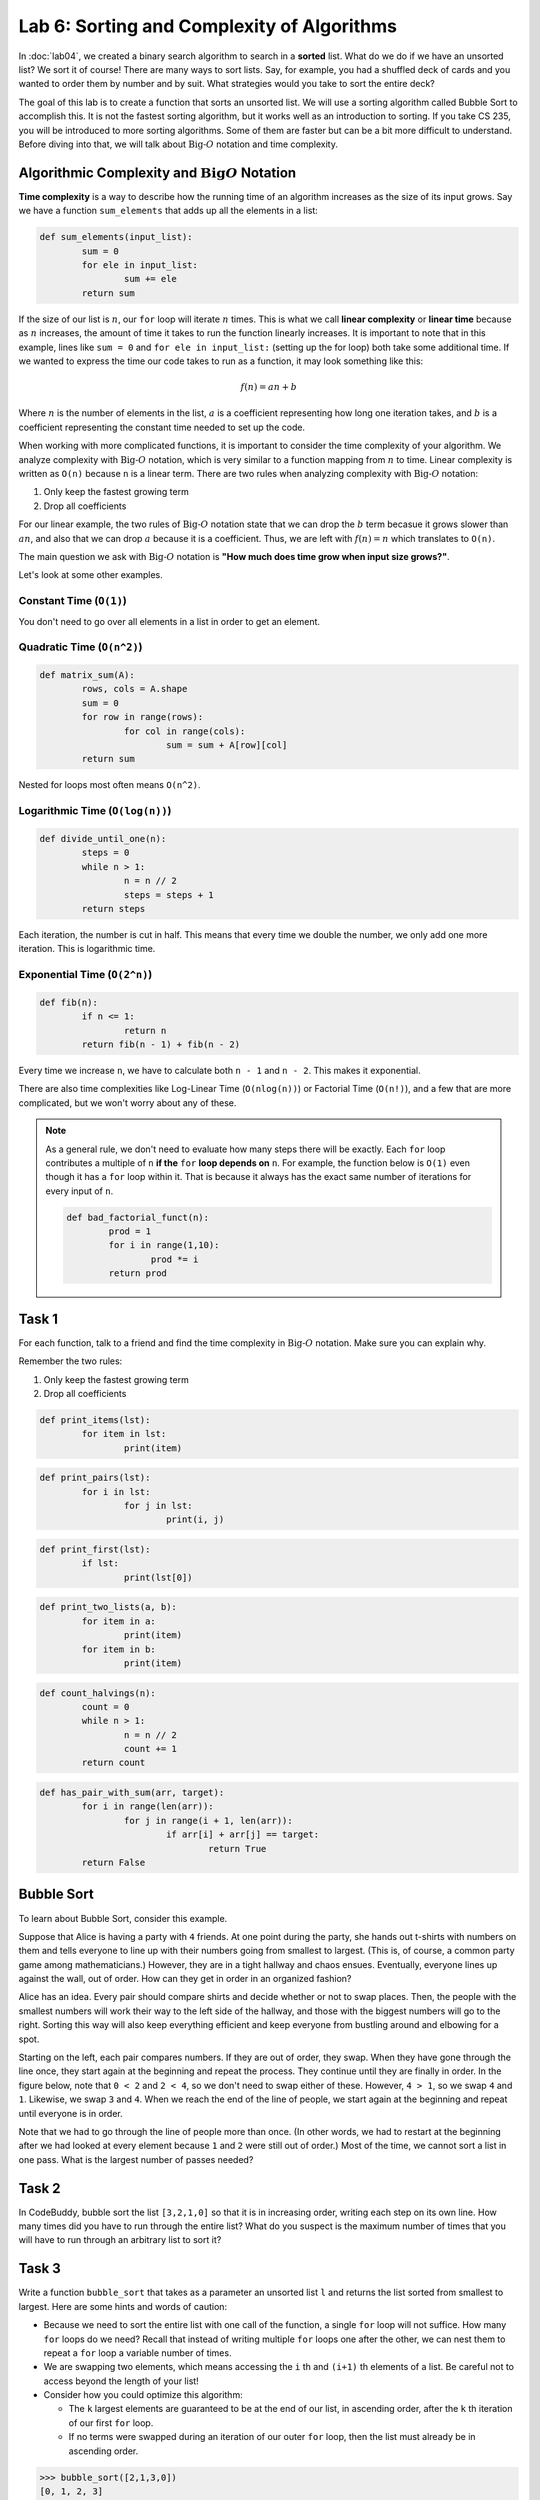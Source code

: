 Lab 6: Sorting and Complexity of Algorithms 
===========================================

In :doc:`lab04`, we created a binary search algorithm to search in a **sorted** list. What do we do if we have an unsorted list? We sort it of course! There are many ways to sort lists. Say, for example, you had a shuffled deck of cards and you wanted to order them by number and by suit. What strategies would you take to sort the entire deck?

The goal of this lab is to create a function that sorts an unsorted list. We will use a sorting algorithm called Bubble Sort to accomplish this. It is not the fastest sorting algorithm, but it works well as an introduction to sorting. If you take CS 235, you will be introduced to more sorting algorithms. Some of them are faster but can be a bit more difficult to understand. Before diving into that, we will talk about :math:`\text{Big-}O` notation and time complexity.


Algorithmic Complexity and :math:`\text{Big}O` Notation
-------------------------------------------------------

**Time complexity** is a way to describe how the running time of an algorithm increases as the size of its input grows. Say we have a function ``sum_elements`` that adds up all the elements in a list:

.. code:: python

	def sum_elements(input_list):
		sum = 0
		for ele in input_list:
			sum += ele
		return sum

If the size of our list is :math:`n`, our ``for`` loop will iterate :math:`n` times. This is what we call **linear complexity** or **linear time** because as :math:`n` increases, the amount of time it takes to run the function linearly increases. It is important to note that in this example, lines like ``sum = 0`` and ``for ele in input_list:`` (setting up the for loop) both take some additional time. If we wanted to express the time our code takes to run as a function, it may look something like this:

.. math::

	f(n) = an + b

Where :math:`n` is the number of elements in the list, :math:`a` is a coefficient representing how long one iteration takes, and :math:`b` is a coefficient representing the constant time needed to set up the code.

When working with more complicated functions, it is important to consider the time complexity of your algorithm. We analyze complexity with :math:`\text{Big-}O` notation, which is very similar to a function mapping from :math:`n` to time. Linear complexity is written as ``O(n)`` because ``n`` is a linear term. There are two rules when analyzing complexity with :math:`\text{Big-}O` notation:

#. Only keep the fastest growing term
#. Drop all coefficients

For our linear example, the two rules of :math:`\text{Big-}O` notation state that we can drop the :math:`b` term becasue it grows slower than :math:`an`, and also that we can drop :math:`a` because it is a coefficient. Thus, we are left with :math:`f(n) = n` which translates to ``O(n)``.

The main question we ask with :math:`\text{Big-}O` notation is **"How much does time grow when input size grows?"**. 

Let's look at some other examples.

Constant Time (``O(1)``)
~~~~~~~~~~~~~~~~~~~~~~~~

.. code:: python
	def get_last_element(arr):
    	return arr[-1]  # Always takes the same amount of time

You don't need to go over all elements in a list in order to get an element.

Quadratic Time (``O(n^2)``)
~~~~~~~~~~~~~~~~~~~~~~~~~~~

.. code:: python

	def matrix_sum(A):
		rows, cols = A.shape
		sum = 0
		for row in range(rows):
			for col in range(cols):
				sum = sum + A[row][col]
		return sum

Nested for loops most often means ``O(n^2)``.

Logarithmic Time (``O(log(n))``)
~~~~~~~~~~~~~~~~~~~~~~~~~~~~~~~~

.. code:: python

	def divide_until_one(n):
		steps = 0
		while n > 1:
			n = n // 2
			steps = steps + 1
		return steps

Each iteration, the number is cut in half. This means that every time we double the number, we only add one more iteration. This is logarithmic time.


Exponential Time (``O(2^n)``)
~~~~~~~~~~~~~~~~~~~~~~~~~~~~~

.. code:: python

	def fib(n):
		if n <= 1:
			return n
		return fib(n - 1) + fib(n - 2)

Every time we increase ``n``, we have to calculate both ``n - 1`` and ``n - 2``. This makes it exponential.


There are also time complexities like Log-Linear Time (``O(nlog(n))``) or Factorial Time (``O(n!)``), and a few that are more complicated, but we won't worry about any of these.

.. note::

	As a general rule, we don't need to evaluate how many steps there will be exactly. Each ``for`` loop contributes a multiple of ``n`` **if the** ``for`` **loop depends on** ``n``. For example, the function below is ``O(1)`` even though it has a ``for`` loop within it. That is because it always has the exact same number of iterations for every input of ``n``.

	.. code-block:: python

		def bad_factorial_funct(n):
			prod = 1
			for i in range(1,10):
				prod *= i
			return prod


Task 1
------

For each function, talk to a friend and find the time complexity in :math:`\text{Big-}O` notation. Make sure you can explain why.

Remember the two rules:

#. Only keep the fastest growing term
#. Drop all coefficients


.. n

.. code:: python

	def print_items(lst):
		for item in lst:
			print(item)

.. n^2

.. code:: python

	def print_pairs(lst):
		for i in lst:
			for j in lst:
				print(i, j)

.. 1

.. code:: python

	def print_first(lst):
		if lst:
			print(lst[0])

.. 1

.. code:: python

	def print_two_lists(a, b):
		for item in a:
			print(item)
		for item in b:
			print(item)

.. logn

.. code:: python

	def count_halvings(n):
		count = 0
		while n > 1:
			n = n // 2
			count += 1
		return count

.. n^2

.. code:: python

	def has_pair_with_sum(arr, target):
		for i in range(len(arr)):
			for j in range(i + 1, len(arr)):
				if arr[i] + arr[j] == target:
					return True
		return False

.. admonition::

	The main thing to take away with :math:`\text{Big-}O` notation is that it helps us understand how much time a function will take to run.

Bubble Sort
-----------

To learn about Bubble Sort, consider this example.

Suppose that Alice is having a party with ``4`` friends. At one point during the party, she hands out t-shirts with numbers on them and tells everyone to line up with their numbers going from smallest to largest. (This is, of course, a common party game among mathematicians.) However, they are in a tight hallway and chaos ensues. Eventually, everyone lines up against the wall, out of order. How can they get in order in an organized fashion?

.. image:: _static/figures/unsorted-1.png
	:width: 45%
	:align: center

Alice has an idea. Every pair should compare shirts and decide whether or not to swap places. Then, the people with the smallest numbers will work their way to the left side of the hallway, and those with the biggest numbers will go to the right. Sorting this way will also keep everything efficient and keep everyone from bustling around and elbowing for a spot.

Starting on the left, each pair compares numbers. If they are out of order, they swap. When they have gone through the line once, they start again at the beginning and repeat the process. They continue until they are finally in order. In the figure below, note that ``0 < 2`` and ``2 < 4``, so we don't need to swap either of these. However, ``4 > 1``, so we swap ``4`` and ``1``. Likewise, we swap ``3`` and ``4``. When we reach the end of the line of people, we start again at the beginning and repeat until everyone is in order.

.. image:: _static/figures/unsorted-2.png
	:width: 45%
	:align: center


Note that we had to go through the line of people more than once. (In other words, we had to restart at the beginning after we had looked at every element because ``1`` and ``2`` were still out of order.) Most of the time, we cannot sort a list in one pass. What is the largest number of passes needed?


Task 2
------

In CodeBuddy, bubble sort the list ``[3,2,1,0]``  so that it is in increasing order, writing each step on its own line. 
How many times did you have to run through the entire list? 
What do you suspect is the maximum number of times that you will have to run through an arbitrary list to sort it?


Task 3
------

Write a function ``bubble_sort`` that takes as a parameter an unsorted list ``l`` and returns the list sorted from smallest to largest. Here are some hints and words of caution:

- Because we need to sort the entire list with one call of the function, a single ``for`` loop will not suffice. How many ``for`` loops do we need? Recall that instead of writing multiple ``for`` loops one after the other, we can nest them to repeat a ``for`` loop a variable number of times.

- We are swapping two elements, which means accessing the ``i`` th and ``(i+1)`` th elements of a list. Be careful not to access beyond the length of your list!

- Consider how you could optimize this algorithm:

  - The ``k`` largest elements are guaranteed to be at the end of our list, in ascending order, after the ``k`` th iteration of our first ``for`` loop.

  - If no terms were swapped during an iteration of our outer ``for`` loop, then the list must already be in ascending order.

>>> bubble_sort([2,1,3,0])
[0, 1, 2, 3]
>>> l = [48, 81, 25, 12, 47, 4, 15, 90, 95, 7, 80, 68, 88, 8, 42, 3, 6, 14, 76, 19, 91, 52, 15, 51, 95, 1, 6, 81, 35, 99, 23, 24, 72, 94, 98, 88, 20, 84, 55, 32, 45, 99, 40, 51, 2, 25, 82, 66, 75, 30, 38, 8, 75, 33, 2, 7, 98, 61, 28, 2, 39, 100, 25, 89, 70, 41, 91, 8, 78, 61, 26, 9, 88, 92, 59, 44, 41, 60, 99, 80, 28, 53, 45, 95, 96, 84, 39, 55, 32, 98, 41, 23, 4, 14, 22, 4, 64, 12, 79, 43]
>>> bubble_sort(l)
[1, 2, 2, 2, 3, 4, 4, 4, 6, 6, 7, 7, 8, 8, 8, 9, 12, 12, 14, 14, 15, 15, 19, 20, 22, 23, 23, 24, 25, 25, 25, 26, 28, 28, 30, 32, 32, 33, 35, 38, 39, 39, 40, 41, 41, 41, 42, 43, 44, 45, 45, 47, 48, 51, 51, 52, 53, 55, 55, 59, 60, 61, 61, 64, 66, 68, 70, 72, 75, 75, 76, 78, 79, 80, 80, 81, 81, 82, 84, 84, 88, 88, 88, 89, 90, 91, 91, 92, 94, 95, 95, 95, 96, 98, 98, 98, 99, 99, 99, 100]


.. 3. With your code, sort the following lists:

.. .. code-block:: console

.. 	l = [2, 1, 3, 0]

.. .. code-block:: console

.. 	l = [10, 9, 8, 7, 6, 5, 4, 3, 2, 1, 0]

.. .. code-block:: console

.. 	l = [48, 81, 25, 12, 47, 4, 15, 90, 95, 7, 80, 68, 88, 8, 42, 3, 6, 14, 76, 19, 91, 52, 15, 51, 95, 1, 6, 81, 35, 99, 23, 24, 72, 94, 98, 88, 20, 84, 55, 32, 45, 99, 40, 51, 2, 25, 82, 66, 75, 30, 38, 8, 75, 33, 2, 7, 98, 61, 28, 2, 39, 100, 25, 89, 70, 41, 91, 8, 78, 61, 26, 9, 88, 92, 59, 44, 41, 60, 99, 80, 28, 53, 45, 95, 96, 84, 39, 55, 32, 98, 41, 23, 4, 14, 22, 4, 64, 12, 79, 43]
        

Algorithmic Complexity
----------------------

We now study the **complexity** of the Bubble Sort algorithm. The complexity of an algorithm is the number of steps it takes as a function of the size of the input. The more steps, the longer the algorithm will take to run. 

For the Bubble Sort, is the number of steps a linear function of the length :math:`n` of the list?  A quadratic function?  An exponential function?  We don't need to know the function exactly; it will suffice to know how it grows for large :math:`n`. If one algorithm involves :math:`n^2` steps and another involves :math:`n^2 + 1` steps or even :math:`10n^2 + 1000`, they will grow roughly the same as :math:`n` gets large. 
We say all of these algorithms are :math:`O(n^2)`. This is said as "big-:math:`O` of :math:`n^2`." 
(For an exact definition of big-:math:`O` notation, see the end of this lab.) 
Similarly, an algorithm that takes around :math:`n` steps on average is said to be :math:`O(n)`. 
We have a similar interpretations for algorithms that are :math:`O(\log{n})`, :math:`O(n \log{n})`, :math:`O(n^3)`, etc.

We consider some examples and find their algorithmic complexity.

.. code-block:: python

	def my_sum_funct(n):
	    total = 0
	    for i in range(n):
	        total = total + i
	    return total


Within the function, we run a single ``for`` loop which looks at all numbers between ``0`` and ``n-1``, inclusive. So for every choice of ``n``, we will iterate over ``n`` things. Thus, this function is ``O(n)``. Let's look at another example.

.. code-block:: python

	def my_mult_funct(n):
	    prod = 1
	    for i in range(1,n):
	        for j in range(1,i):
	            prod *= i+j
	    return prod


Now, we have a nested ``for`` loop. The outer ``for`` loop iterates over ``n-1`` items. The inner loop iterates over ``i-1`` items for every ``i``. We can find out how many iterations are done exactly by evaluating 

.. math::
    \sum_{i = 1}^{n-1} (i - 1) = \frac{n(n-1)}{2} - (n-1) = \frac{1}{2}n^2 - \frac{3}{2}n + 1.

So this algorithm is ``O(n^2)``.

As a general rule, we don't need to evaluate how many steps there will be exactly. Each ``for`` loop contributes a multiple of ``n`` **if the** ``for`` **loop depends on** ``n``. For example, the function below is ``O(1)`` even though it has a ``for`` loop within it. That is because it always has the exact same number of iterations for every input of ``n``.

.. code-block:: python

	def bad_factorial_funct(n):
	    prod = 1
	    for i in range(1,10):
	        prod *= i
	    return prod


Task 4
------

Let's look at the algorithmic complexity of programs that we have made.


- What is the complexity of Bubble Sort? On average, about how many comparisons are we doing? How many ``for`` loops are there? Note that the input ``n`` that grows is the size of the list.

- What is the complexity of the binary search function from :doc:`lab04`? Hint: this algorithm does **not** run in either ``O(n)`` or ``O(n^2)`` time. We are cutting the search space in half each time. If we started with a list of ``16`` elements, how many times do we have to cut in half to be certain that we have found the correct index? Can you generalize that to a list of arbitrary length? Remember that with big ``O`` we do not need to be perfectly precise.


As promised, here is the formal definition of big ``O``. This is a common concept in computing, but it is also something that you may run into in math classes in the future. We will state the definition in terms of two real-valued functions, but we may instead consider ``f`` to be an algorithm of some kind.

.. admonition:: Definition

	Let ``f`` and ``g`` be real functions defined on some unbounded domain, say the real numbers ``R``. Then ``f(x) = O(g(x))`` as ``x -> ∞`` if there exists some constant ``C > 0`` and a real number ``x_0 > 0`` such that 

	.. math::

	    \left\vert f(x) \right\vert \leq C \left\vert g(x) \right\vert \qquad \text{ for all } x\geq x_0



In other words, a big ``O`` gives an approximate upper bound on the growth of a function as ``x -> ∞``.

.. https://www.youtube.com/watch?v=D6xkbGLQesk
.. graph them
.. use matrix multiplication and matrix vector
.. go through a bunch of different examples